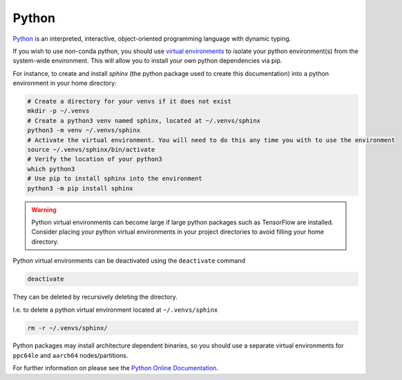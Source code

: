 .. _software-python:

Python
======

`Python <https://www.python.org/>`__ is an interpreted, interactive, object-oriented programming language with dynamic typing.

.. tabs::

   .. group-tab:: ppc64le 

         Python ``3.6`` is available by default, as ``python3``, however, consider using :ref:`Conda <software-applications-conda>` for your python dependency management.

         Conda is a cross-platform package and environment management system, which can provide alternate python versions than distributed centrally, and is more-suitable for managing packages which include non-python dependencies. 

         On the ``ppc64le`` nodes/partitions  Python 2 is also available, but is no longer an officially supported version of python. 
         If you are still using python 2, upgrade to python 3 as soon as possible.

   .. group-tab:: aarch64

      Python ``3.9`` is available by default on ``aarch64`` nodes, as ``python3`` and ``python``.
      Alternate versions of Python can be installed via :ref:`Conda <software-applications-conda>` 

      Conda is a cross-platform package and environment management system, which can provide alternate python versions than distributed centrally, and is more-suitable for managing packages which include non-python dependencies. 

      Python 2 is not available on the ``aarch64`` nodes/partitions in Bede.
 
If you wish to use non-conda python, you should use `virtual environments <https://docs.python.org/3/library/venv.html>`__ to isolate your python environment(s) from the system-wide environment.
This will allow you to install your own python dependencies via pip.

For instance, to create and install `sphinx` (the python package used to create this documentation) into a python environment in your home directory:

.. code-block:: bash

   # Create a directory for your venvs if it does not exist
   mkdir -p ~/.venvs
   # Create a python3 venv named sphinx, located at ~/.venvs/sphinx
   python3 -m venv ~/.venvs/sphinx
   # Activate the virtual environment. You will need to do this any time you with to use the environment
   source ~/.venvs/sphinx/bin/activate
   # Verify the location of your python3
   which python3
   # Use pip to install sphinx into the environment
   python3 -m pip install sphinx

.. warning::
  
   Python virtual environments can become large if large python packages such as TensorFlow are installed. 
   Consider placing your python virtual environments in your project directories to avoid filling your home directory.


Python virtual environments can be deactivated using the ``deactivate`` command

.. code-block:: bash

   deactivate

They can be deleted by recursively deleting the directory.

I.e. to delete a python virtual environment located at ``~/.venvs/sphinx``

.. code-block:: bash

    rm -r ~/.venvs/sphinx/


Python packages may install architecture dependent binaries, so you should use a separate virtual environments for ``ppc64le`` and ``aarch64`` nodes/partitions.

For further information on please see the `Python Online Documentation <https://docs.python.org/3/index.html>`__.

